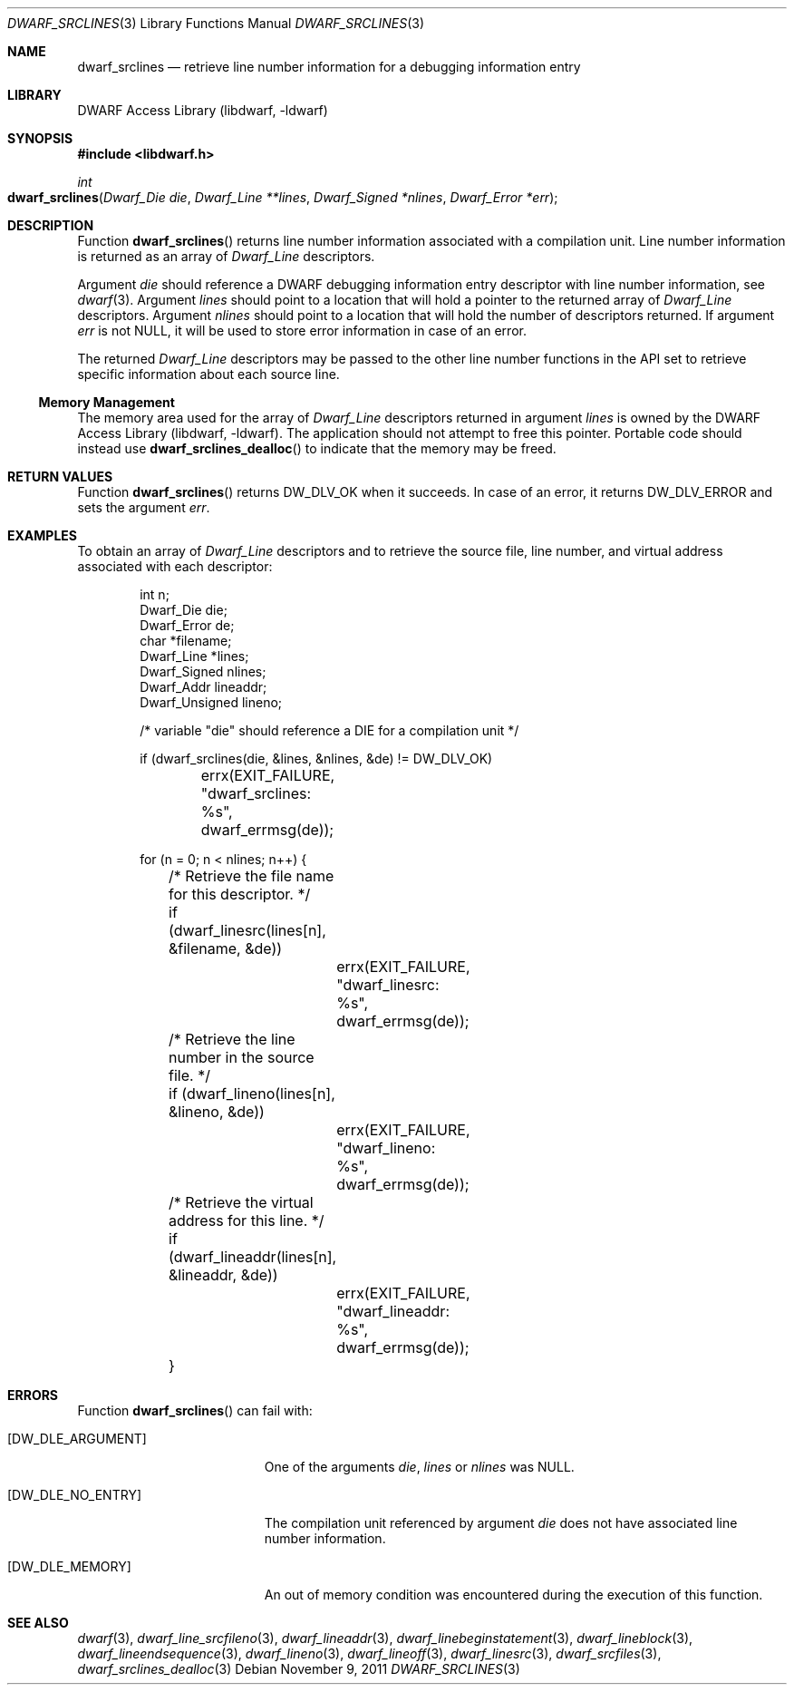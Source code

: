 .\"	$NetBSD: dwarf_srclines.3,v 1.4 2020/11/26 22:51:35 jkoshy Exp $
.\"
.\" Copyright (c) 2010 Joseph Koshy.  All rights reserved.
.\"
.\" Redistribution and use in source and binary forms, with or without
.\" modification, are permitted provided that the following conditions
.\" are met:
.\" 1. Redistributions of source code must retain the above copyright
.\"    notice, this list of conditions and the following disclaimer.
.\" 2. Redistributions in binary form must reproduce the above copyright
.\"    notice, this list of conditions and the following disclaimer in the
.\"    documentation and/or other materials provided with the distribution.
.\"
.\" This software is provided by Joseph Koshy ``as is'' and
.\" any express or implied warranties, including, but not limited to, the
.\" implied warranties of merchantability and fitness for a particular purpose
.\" are disclaimed.  in no event shall Joseph Koshy be liable
.\" for any direct, indirect, incidental, special, exemplary, or consequential
.\" damages (including, but not limited to, procurement of substitute goods
.\" or services; loss of use, data, or profits; or business interruption)
.\" however caused and on any theory of liability, whether in contract, strict
.\" liability, or tort (including negligence or otherwise) arising in any way
.\" out of the use of this software, even if advised of the possibility of
.\" such damage.
.\"
.\" Id: dwarf_srclines.3 3644 2018-10-15 19:55:01Z jkoshy
.\"
.Dd November 9, 2011
.Dt DWARF_SRCLINES 3
.Os
.Sh NAME
.Nm dwarf_srclines
.Nd retrieve line number information for a debugging information entry
.Sh LIBRARY
.Lb libdwarf
.Sh SYNOPSIS
.In libdwarf.h
.Ft int
.Fo dwarf_srclines
.Fa "Dwarf_Die die"
.Fa "Dwarf_Line **lines"
.Fa "Dwarf_Signed *nlines"
.Fa "Dwarf_Error *err"
.Fc
.Sh DESCRIPTION
Function
.Fn dwarf_srclines
returns line number information associated with a compilation unit.
Line number information is returned as an array of
.Vt Dwarf_Line
descriptors.
.Pp
Argument
.Ar die
should reference a DWARF debugging information entry descriptor
with line number information, see
.Xr dwarf 3 .
Argument
.Ar lines
should point to a location that will hold a pointer to the returned array
of
.Vt Dwarf_Line
descriptors.
Argument
.Ar nlines
should point to a location that will hold the number of descriptors
returned.
If argument
.Ar err
is not NULL, it will be used to store error information in case of an
error.
.Pp
The returned
.Vt Dwarf_Line
descriptors may be passed to the other line number functions in the
API set to retrieve specific information about each source line.
.Ss Memory Management
The memory area used for the array of
.Vt Dwarf_Line
descriptors returned in argument
.Ar lines
is owned by the
.Lb libdwarf .
The application should not attempt to free this pointer.
Portable code should instead use
.Fn dwarf_srclines_dealloc
to indicate that the memory may be freed.
.Sh RETURN VALUES
Function
.Fn dwarf_srclines
returns
.Dv DW_DLV_OK
when it succeeds.
In case of an error, it returns
.Dv DW_DLV_ERROR
and sets the argument
.Ar err .
.Sh EXAMPLES
To obtain an array of
.Vt Dwarf_Line
descriptors and to retrieve the source file, line number, and virtual address
associated with each descriptor:
.Bd -literal -offset indent
int n;
Dwarf_Die die;
Dwarf_Error de;
char *filename;
Dwarf_Line *lines;
Dwarf_Signed nlines;
Dwarf_Addr lineaddr;
Dwarf_Unsigned lineno;

/* variable "die" should reference a DIE for a compilation unit */

if (dwarf_srclines(die, &lines, &nlines, &de) != DW_DLV_OK)
	errx(EXIT_FAILURE, "dwarf_srclines: %s", dwarf_errmsg(de));

for (n = 0; n < nlines; n++) {
	/* Retrieve the file name for this descriptor. */
	if (dwarf_linesrc(lines[n], &filename, &de))
		errx(EXIT_FAILURE, "dwarf_linesrc: %s",
		    dwarf_errmsg(de));

	/* Retrieve the line number in the source file. */
	if (dwarf_lineno(lines[n], &lineno, &de))
		errx(EXIT_FAILURE, "dwarf_lineno: %s",
		    dwarf_errmsg(de));
	/* Retrieve the virtual address for this line. */
	if (dwarf_lineaddr(lines[n], &lineaddr, &de))
		errx(EXIT_FAILURE, "dwarf_lineaddr: %s",
		    dwarf_errmsg(de));
	}
.Ed
.Sh ERRORS
Function
.Fn dwarf_srclines
can fail with:
.Bl -tag -width ".Bq Er DW_DLE_ARGUMENT"
.It Bq Er DW_DLE_ARGUMENT
One of the arguments
.Ar die ,
.Ar lines
or
.Ar nlines
was NULL.
.It Bq Er DW_DLE_NO_ENTRY
The compilation unit referenced by argument
.Ar die
does not have associated line number information.
.It Bq Er DW_DLE_MEMORY
An out of memory condition was encountered during the execution of
this function.
.El
.Sh SEE ALSO
.Xr dwarf 3 ,
.Xr dwarf_line_srcfileno 3 ,
.Xr dwarf_lineaddr 3 ,
.Xr dwarf_linebeginstatement 3 ,
.Xr dwarf_lineblock 3 ,
.Xr dwarf_lineendsequence 3 ,
.Xr dwarf_lineno 3 ,
.Xr dwarf_lineoff 3 ,
.Xr dwarf_linesrc 3 ,
.Xr dwarf_srcfiles 3 ,
.Xr dwarf_srclines_dealloc 3
